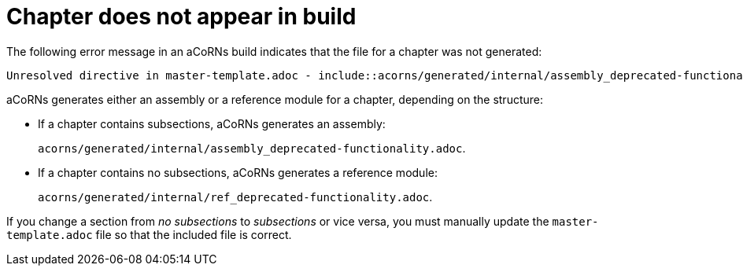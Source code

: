 :_content-type: PROCEDURE

[id="chapter-missing-in-build_{context}"]
= Chapter does not appear in build

The following error message in an aCoRNs build indicates that the file for a chapter was not generated:

[source,text]
----
Unresolved directive in master-template.adoc - include::acorns/generated/internal/assembly_deprecated-functionality.adoc[leveloffset=+1]
----

aCoRNs generates either an assembly or a reference module for a chapter, depending on the structure:

* If a chapter contains subsections, aCoRNs generates an assembly:
+
`acorns/generated/internal/assembly_deprecated-functionality.adoc`.

* If a chapter contains no subsections, aCoRNs generates a reference module:
+
`acorns/generated/internal/ref_deprecated-functionality.adoc`.

If you change a section from _no subsections_ to _subsections_ or vice versa, you must manually update the `master-template.adoc` file so that the included file is correct.
